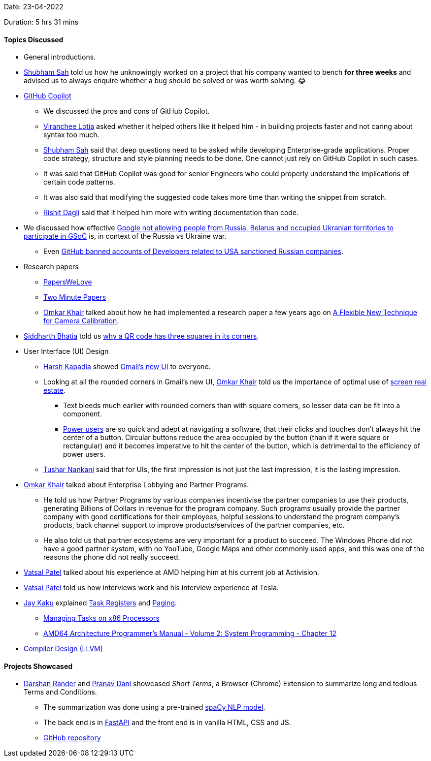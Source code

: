 Date: 23-04-2022

Duration: 5 hrs 31 mins

==== Topics Discussed

* General introductions.
* link:https://twitter.com/ishubhamsah[Shubham Sah^] told us how he unknowingly worked on a project that his company wanted to bench **for three weeks** and advised us to always enquire whether a bug should be solved or was worth solving. 😂
* link:https://copilot.github.com[GitHub Copilot^]
    ** We discussed the pros and cons of GitHub Copilot.
    ** link:https://twitter.com/code_magician[Viranchee Lotia^] asked whether it helped others like it helped him - in building projects faster and not caring about syntax too much.
    ** link:https://twitter.com/ishubhamsah[Shubham Sah^] said that deep questions need to be asked while developing Enterprise-grade applications. Proper code strategy, structure and style planning needs to be done. One cannot just rely on GitHub Copilot in such cases. 
    ** It was said that GitHub Copilot was good for senior Engineers who could properly understand the implications of certain code patterns.
    ** It was also said that modifying the suggested code takes more time than writing the snippet from scratch.
    ** link:https://twitter.com/rishit_dagli[Rishit Dagli^] said that it helped him more with writing documentation than code.
* We discussed how effective link:https://lemmy.ml/post/211030[Google not allowing people from Russia, Belarus and occupied Ukranian territories to participate in GSoC^] is, in context of the Russia vs Ukraine war.
    ** Even link:https://cointelegraph.com/news/github-suspends-accounts-of-russian-developers-linked-to-sanctioned-firms[GitHub banned accounts of Developers related to USA sanctioned Russian companies^].
* Research papers
    ** link:https://www.youtube.com/c/PapersWeLove[PapersWeLove^]
    ** link:https://www.youtube.com/c/K%C3%A1rolyZsolnai[Two Minute Papers^]
    ** link:https://twitter.com/omtalk[Omkar Khair^] talked about how he had implemented a research paper a few years ago on link:https://www.microsoft.com/en-us/research/wp-content/uploads/2016/02/tr98-71.pdf[A Flexible New Technique for Camera
Calibration^].
* link:https://twitter.com/Darth_Sid512[Siddharth Bhatia^] told us link:https://2dpoint.substack.com/p/what-is-a-qr-code-and-why-does-it[why a QR code has three squares in its corners^].
* User Interface (UI) Design
    ** link:https://twitter.com/harshgkapadia[Harsh Kapadia^] showed link:https://support.google.com/mail/answer/11555490[Gmail's new UI^] to everyone.
    ** Looking at all the rounded corners in Gmail's new UI, link:https://twitter.com/omtalk[Omkar Khair^] told us the importance of optimal use of link:https://www.usabilityfirst.com/glossary/screen-real-estate/index.html[screen real estate^].
        *** Text bleeds much earlier with rounded corners than with square corners, so lesser data can be fit into a component.
        *** link:https://en.wikipedia.org/wiki/Power_user[Power users^] are so quick and adept at navigating a software, that their clicks and touches don't always hit the center of a button. Circular buttons reduce the area occupied by the button (than if it were square or rectangular) and it becomes imperative to hit the center of the button, which is detrimental to the efficiency of power users.
    ** link:https://twitter.com/tusharnankanii[Tushar Nankani^] said that for UIs, the first impression is not just the last impression, it is the lasting impression.
* link:https://twitter.com/omtalk[Omkar Khair^] talked about Enterprise Lobbying and Partner Programs.
    ** He told us how Partner Programs by various companies incentivise the partner companies to use their products, generating Billions of Dollars in revenue for the program company. Such programs usually provide the partner company with good certifications for their employees, helpful sessions to understand the program company's products, back channel support to improve products/services of the partner companies, etc.
    ** He also told us that partner ecosystems are very important for a product to succeed. The Windows Phone did not have a good partner system, with no YouTube, Google Maps and other commonly used apps, and this was one of the reasons the phone did not really succeed.
* link:https://twitter.com/guyinthecape[Vatsal Patel^] talked about his experience at AMD helping him at his current job at Activision.
* link:https://twitter.com/guyinthecape[Vatsal Patel^] told us how interviews work and his interview experience at Tesla.
* link:https://twitter.com/kaku_jay[Jay Kaku^] explained link:https://www.scs.stanford.edu/05au-cs240c/lab/i386/s07_03.htm[Task Registers^] and link:https://www.tutorialspoint.com/what-is-paging[Paging^].
    ** link:https://www.embedded.com/managing-tasks-on-x86-processors[Managing Tasks on x86 Processors^]
    ** link:https://www.amd.com/system/files/TechDocs/24593.pdf#page=421[AMD64 Architecture Programmer's Manual - Volume 2: System Programming - Chapter 12^]
* link:https://www.youtube.com/playlist?list=PL2EVNPSqUifhYsX57-4D1Mfs65q2SoqSN[Compiler Design (LLVM)^]

==== Projects Showcased

* link:https://twitter.com/SirusTweets[Darshan Rander^] and link:https://twitter.com/PranavDani3[Pranav Dani^] showcased _Short Terms_, a Browser (Chrome) Extension to summarize long and tedious Terms and Conditions.
    ** The summarization was done using a pre-trained link:https://spacy.io/[spaCy NLP model^].
    ** The back end is in link:https://fastapi.tiangolo.com[FastAPI^] and the front end is in vanilla HTML, CSS and JS.
    ** link:https://github.com/SirusCodes/short-terms[GitHub repository^]
